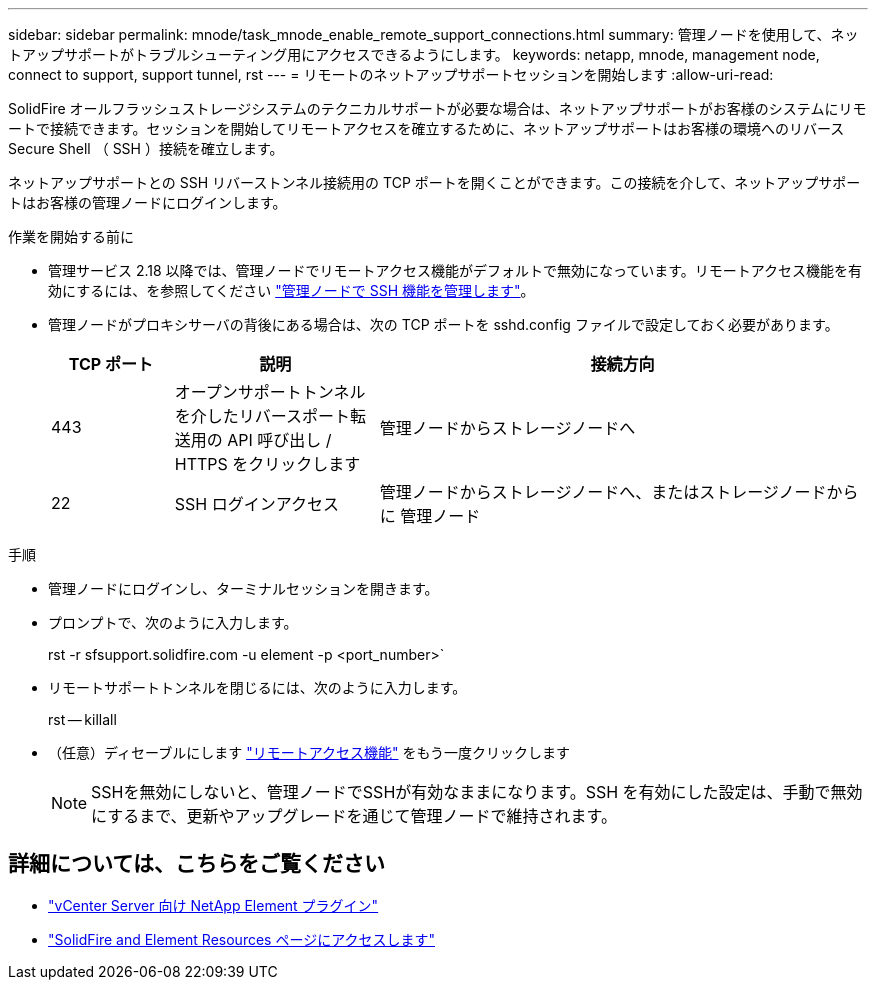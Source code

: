 ---
sidebar: sidebar 
permalink: mnode/task_mnode_enable_remote_support_connections.html 
summary: 管理ノードを使用して、ネットアップサポートがトラブルシューティング用にアクセスできるようにします。 
keywords: netapp, mnode, management node, connect to support, support tunnel, rst 
---
= リモートのネットアップサポートセッションを開始します
:allow-uri-read: 


[role="lead"]
SolidFire オールフラッシュストレージシステムのテクニカルサポートが必要な場合は、ネットアップサポートがお客様のシステムにリモートで接続できます。セッションを開始してリモートアクセスを確立するために、ネットアップサポートはお客様の環境へのリバース Secure Shell （ SSH ）接続を確立します。

ネットアップサポートとの SSH リバーストンネル接続用の TCP ポートを開くことができます。この接続を介して、ネットアップサポートはお客様の管理ノードにログインします。

.作業を開始する前に
* 管理サービス 2.18 以降では、管理ノードでリモートアクセス機能がデフォルトで無効になっています。リモートアクセス機能を有効にするには、を参照してください link:task_mnode_ssh_management.html["管理ノードで SSH 機能を管理します"]。
* 管理ノードがプロキシサーバの背後にある場合は、次の TCP ポートを sshd.config ファイルで設定しておく必要があります。
+
[cols="15,25,60"]
|===
| TCP ポート | 説明 | 接続方向 


| 443 | オープンサポートトンネルを介したリバースポート転送用の API 呼び出し / HTTPS をクリックします | 管理ノードからストレージノードへ 


| 22 | SSH ログインアクセス | 管理ノードからストレージノードへ、またはストレージノードからに 管理ノード 
|===


.手順
* 管理ノードにログインし、ターミナルセッションを開きます。
* プロンプトで、次のように入力します。
+
rst -r sfsupport.solidfire.com -u element -p <port_number>`

* リモートサポートトンネルを閉じるには、次のように入力します。
+
rst -- killall

* （任意）ディセーブルにします link:task_mnode_ssh_management.html["リモートアクセス機能"] をもう一度クリックします
+

NOTE: SSHを無効にしないと、管理ノードでSSHが有効なままになります。SSH を有効にした設定は、手動で無効にするまで、更新やアップグレードを通じて管理ノードで維持されます。



[discrete]
== 詳細については、こちらをご覧ください

* https://docs.netapp.com/us-en/vcp/index.html["vCenter Server 向け NetApp Element プラグイン"^]
* https://www.netapp.com/data-storage/solidfire/documentation["SolidFire and Element Resources ページにアクセスします"^]

